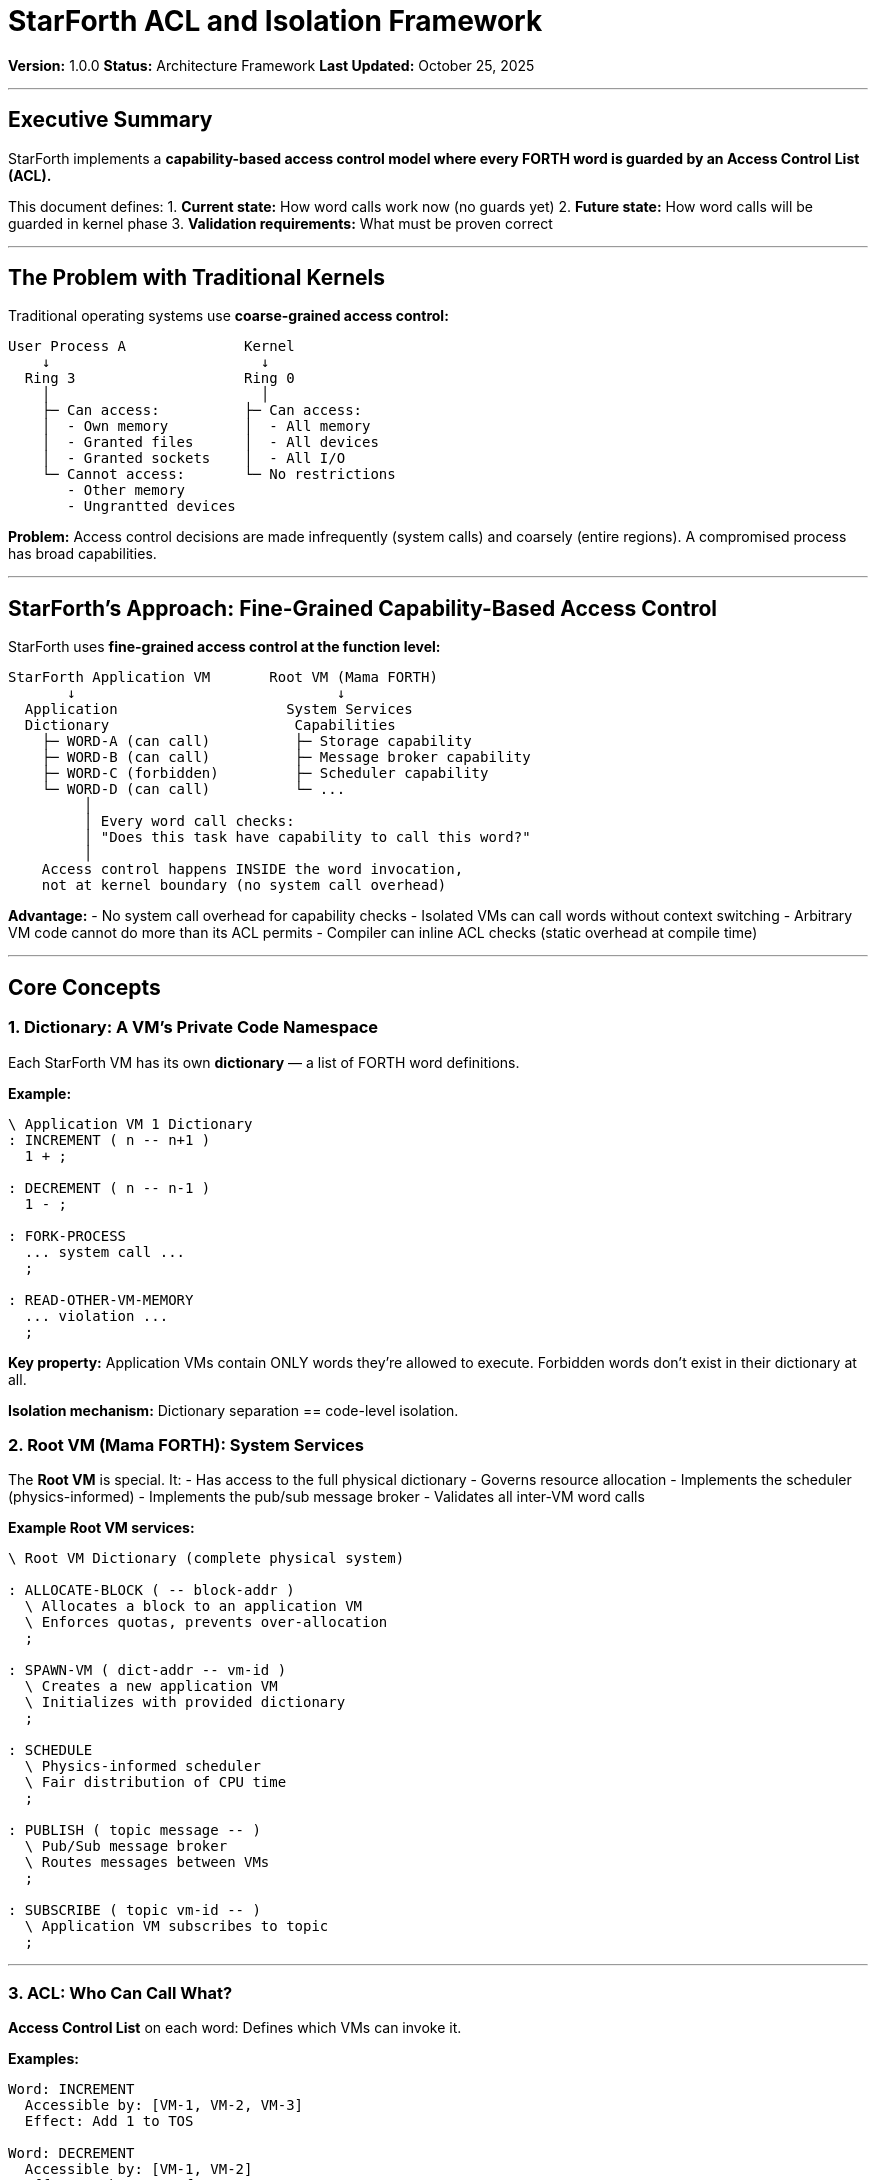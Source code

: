 ////
StarForth ACL and Isolation Framework

Document Metadata:
- Document ID: starforth-governance/acl-isolation-framework
- Version: 1.0.0
- Created: 2025-10-25
- Purpose: Define how ACL-guarded words and dictionary isolation work in StarForth
- Scope: Current architecture + future kernel architecture
- Status: ARCHITECTURE FRAMEWORK
////

= StarForth ACL and Isolation Framework

**Version:** 1.0.0
**Status:** Architecture Framework
**Last Updated:** October 25, 2025

---

== Executive Summary

StarForth implements a **capability-based access control model where every FORTH word is guarded by an Access Control List (ACL).**

This document defines:
1. **Current state:** How word calls work now (no guards yet)
2. **Future state:** How word calls will be guarded in kernel phase
3. **Validation requirements:** What must be proven correct

---

== The Problem with Traditional Kernels

Traditional operating systems use **coarse-grained access control:**

[source,text]
----
User Process A              Kernel
    ↓                         ↓
  Ring 3                    Ring 0
    │                         │
    ├─ Can access:          ├─ Can access:
    │  - Own memory         │  - All memory
    │  - Granted files      │  - All devices
    │  - Granted sockets    │  - All I/O
    └─ Cannot access:       └─ No restrictions
       - Other memory
       - Ungrantted devices
----

**Problem:** Access control decisions are made infrequently (system calls) and coarsely (entire regions). A compromised process has broad capabilities.

---

== StarForth's Approach: Fine-Grained Capability-Based Access Control

StarForth uses **fine-grained access control at the function level:**

[source,text]
----
StarForth Application VM       Root VM (Mama FORTH)
       ↓                               ↓
  Application                    System Services
  Dictionary                      Capabilities
    ├─ WORD-A (can call)          ├─ Storage capability
    ├─ WORD-B (can call)          ├─ Message broker capability
    ├─ WORD-C (forbidden)         ├─ Scheduler capability
    └─ WORD-D (can call)          └─ ...
         │
         │ Every word call checks:
         │ "Does this task have capability to call this word?"
         │
    Access control happens INSIDE the word invocation,
    not at kernel boundary (no system call overhead)
----

**Advantage:**
- No system call overhead for capability checks
- Isolated VMs can call words without context switching
- Arbitrary VM code cannot do more than its ACL permits
- Compiler can inline ACL checks (static overhead at compile time)

---

== Core Concepts

=== 1. Dictionary: A VM's Private Code Namespace

Each StarForth VM has its own **dictionary** — a list of FORTH word definitions.

**Example:**

[source,forth]
----
\ Application VM 1 Dictionary
: INCREMENT ( n -- n+1 )
  1 + ;

: DECREMENT ( n -- n-1 )
  1 - ;

: FORK-PROCESS
  ... system call ...
  ;

: READ-OTHER-VM-MEMORY
  ... violation ...
  ;
----

**Key property:** Application VMs contain ONLY words they're allowed to execute. Forbidden words don't exist in their dictionary at all.

**Isolation mechanism:** Dictionary separation == code-level isolation.

=== 2. Root VM (Mama FORTH): System Services

The **Root VM** is special. It:
- Has access to the full physical dictionary
- Governs resource allocation
- Implements the scheduler (physics-informed)
- Implements the pub/sub message broker
- Validates all inter-VM word calls

**Example Root VM services:**

[source,forth]
----
\ Root VM Dictionary (complete physical system)

: ALLOCATE-BLOCK ( -- block-addr )
  \ Allocates a block to an application VM
  \ Enforces quotas, prevents over-allocation
  ;

: SPAWN-VM ( dict-addr -- vm-id )
  \ Creates a new application VM
  \ Initializes with provided dictionary
  ;

: SCHEDULE
  \ Physics-informed scheduler
  \ Fair distribution of CPU time
  ;

: PUBLISH ( topic message -- )
  \ Pub/Sub message broker
  \ Routes messages between VMs
  ;

: SUBSCRIBE ( topic vm-id -- )
  \ Application VM subscribes to topic
  ;
----

---

=== 3. ACL: Who Can Call What?

**Access Control List** on each word: Defines which VMs can invoke it.

**Examples:**

[source,text]
----
Word: INCREMENT
  Accessible by: [VM-1, VM-2, VM-3]
  Effect: Add 1 to TOS

Word: DECREMENT
  Accessible by: [VM-1, VM-2]
  Effect: Subtract 1 from TOS

Word: READ-BLOCK
  Accessible by: [Root VM, VM-1]
  Effect: Read block from storage

Word: WRITE-SYSTEM-CONFIG
  Accessible by: [Root VM only]
  Effect: Modify system configuration
----

**Enforcement mechanism:**

When VM-2 calls DECREMENT:
[source,text]
----
1. VM-2 executes: DECREMENT
2. Kernel checks: Is VM-2 in ACL for DECREMENT?
3. If YES: Execute word
4. If NO: Raise exception (capability not granted)
----

---

== Current State: No ACL Guards (Yet)

**Today in Phase 1/2:** StarForth runs as a single VM (or isolated VMs on L4Re/seL4).

There are NO ACL checks because:
1. **L4Re/seL4 isolation:** Memory protection and capability model handled by microkernel
2. **Dictionary separation:** Each VM has its own code, so forbidden words don't exist

**Example:**

[source,text]
----
Mama FORTH        Application VM        Application VM
(Root)            (specialized dict)    (specialized dict)
  │                    │                     │
  ├─ INCREMENT         ├─ INCREMENT          ├─ DECREMENT
  ├─ DECREMENT         ├─ LOOP-LOGIC         ├─ LOOP-LOGIC
  ├─ FORK-PROCESS      └─ ...                └─ ...
  ├─ ALLOCATE-BLOCK
  ├─ READ-DISK
  └─ ...

   No word duplication. Each VM has ONLY its allowed words.
   Cross-VM calls routed through pub/sub (message-based).
----

**Validation challenge:** Prove that dictionary separation prevents unauthorized access.

---

== Future State: ACL-Guarded Kernel (Phase 3)

When StarForth becomes the kernel, ACL checks become explicit:

[source,text]
----
Mama FORTH                All Words (physical dictionary)
(Root)              ┌─────────────────────────────┐
  │                 │ Every word has an ACL       │
  │                 │                             │
  ├─ INCREMENT ←────┼─ ACL: [Root, App1, App2]  │
  ├─ DECREMENT ←────┼─ ACL: [Root, App1]        │
  ├─ FORK-PROCESS ←─┼─ ACL: [Root only]         │
  ├─ ALLOCATE ←─────┼─ ACL: [Root only]         │
  └─ ...            └─────────────────────────────┘
       │
       ├─ App1 calls DECREMENT
       │  Kernel checks: App1 in ACL? YES → Execute
       │
       ├─ App2 calls FORK-PROCESS
       │  Kernel checks: App2 in ACL? NO → Exception
       │
       └─ All word calls validated

   Single physical dictionary with runtime ACL checks.
   More flexible than dictionary separation.
   Requires formal proof of ACL enforcement correctness.
----

**Advantage:** Can hotpatch words without recompiling VMs.
**Disadvantage:** Runtime overhead (ACL check on every word call) — but negligible if inlined.

=== ACL Caching Strategy (Performance Optimization)

To eliminate per-call overhead while maintaining security:

**Compile-Time ACL Resolution:**
- When `: FOO 66 EMIT ;` is defined, resolve FOO's ACL at compile time
- FOO inherits the **least-permissive** ACL of all words it calls
- Example: FOO calls EMIT → FOO's ACL = intersection of FOO's declared ACL ∩ EMIT's ACL
- Result: FOO can only do what its constituents allow

**Runtime Cache:**
- Cache the grant/deny decision per (VM, WORD) pair
- Cache timeout: periodic re-check (revocation window)
- On cache hit: Execute word without ACL evaluation
- On cache miss: Evaluate ACL, update cache, execute

**Benefits:**
- ✓ Zero runtime overhead for hot paths (cached executions)
- ✓ Correct by construction (ACLs pre-computed)
- ✓ Natural composability (inherit permissions)
- ✓ Revocation-safe (timeout forces re-check)

**See:** `ACL_CACHING_STRATEGY.adoc` for complete design details.

---

== Validation Requirements

=== Current (Phase 1-2): Prove Dictionary Separation Works

**Question:** Does dictionary separation prevent cross-VM unauthorized access?

**Validation approach:**
1. Document dictionary construction algorithm
2. Prove that forbidden words are not loaded into application VM dictionaries
3. Test that application VM cannot call words outside its dictionary
4. Verify message-based inter-VM communication is the only cross-VM mechanism

**Evidence needed:**
- Dictionary initialization specification
- Code review of dictionary loading
- Test suite for dictionary isolation
- Architecture documentation

**Artifacts:**
- `DICTIONARY_INITIALIZATION_SPEC.adoc` — How dictionaries are built
- Test cases: `test_dictionary_isolation.c` — Verify isolation
- Security architecture review — Dictionary separation guarantees

---

=== Future (Phase 3): Prove ACL Enforcement Works

**Question:** Can we PROVE that the ACL check on every word call is correct and complete?

**Validation approach:**
1. Formalize ACL model in Isabelle/HOL
2. Define word call semantics
3. Prove: "If VM V calls word W, and V not in ACL(W), then exception is raised"
4. Prove: "No VM can bypass ACL checks"
5. Prove: "No word definition can modify ACLs"

**Key theorems to prove:**

[source,text]
----
Theorem ACL_ENFORCEMENT_CORRECTNESS:
  ∀ VM, ∀ WORD, ∀ STATE:
    Execute(VM, WORD, STATE)
    ⇒ (VM ∈ ACL(WORD)) ∨ Exception

Theorem ACL_IMMUTABILITY:
  ∀ WORD, ∀ VM, ∀ CODE:
    WORD(CODE) cannot modify ACL(WORD)

Theorem CROSS_VM_ISOLATION:
  ∀ VM-A, ∀ VM-B (VM-A ≠ VM-B):
    VM-A cannot read/modify VM-B state
    except through pub/sub messages
----

**Evidence needed:**
- Isabelle/HOL formal specification
- Machine-checked proofs
- Completeness proof (all word calls covered)
- Executable code extraction from proofs

**Artifacts:**
- `ACL_FORMAL_SPEC.thy` — Isabelle/HOL ACL model
- `ACL_ENFORCEMENT_PROOF.thy` — Main correctness proof
- `CROSS_VM_ISOLATION_PROOF.thy` — Isolation guarantee proof

---

== Specific Validation Patterns

=== Pattern 1: Word Definition Analysis

**Pattern:** Ensure NO word definition can modify ACLs

**Current validation (Phase 1-2):**
- Code review: Search for ACL modification functions
- Test: Attempt to modify ACL from application VM (should fail)

**Future validation (Phase 3):**
- Proof: ACL is immutable once initialized
- Proof: Word definition cannot create backdoors

---

=== Pattern 2: Message Broker Semantics

**Pattern:** Pub/Sub messages are the ONLY inter-VM communication

**Current validation:**
- Architecture diagram showing pub/sub as isolation boundary
- Test suite for message delivery
- Code review: No direct memory access between VMs

**Future validation:**
- Formal spec of message ordering (FIFO per topic)
- Proof: Messages delivered in order
- Proof: Message tampering detected

---

=== Pattern 3: Dictionary Isolation

**Pattern:** Each VM sees ONLY its authorized words

**Current validation:**
- Dictionary construction algorithm documented
- Code review of dictionary loading
- Test: Application VM cannot find unauthorized words
- Test: FIND returns not-found for protected words

**Future validation:**
- Proof: Dictionary is complete (all authorized words present)
- Proof: Dictionary is minimal (no extra words)
- Proof: Dictionary cannot be dynamically modified

---

=== Pattern 4: Capability Propagation

**Pattern:** Capabilities cannot leak from one VM to another

**Current validation:**
- Architecture review: No capability data structures in code
- Code review: No capability references in pub/sub messages

**Future validation:**
- Proof: Capabilities are opaque (cannot be forged)
- Proof: Capability format cannot be guessed
- Proof: Revoked capabilities cannot be used

---

== Standards Alignment

[cols="2,2"]
|===
| Validation Aspect | Relevant Standard

| Dictionary isolation
| ISO/IEC 27034 (Application Security)

| ACL enforcement
| Common Criteria (CC) / ISO/IEC 15408

| Message broker semantics
| ISO/IEC 25010 (Quality - Reliability)

| Formal proofs
| Isabelle/HOL community standards

| Secure coding (Phase 1-2)
| MISRA C:2023, SEI CERT C

|===

---

== Current Artifacts and Gaps

=== Existing Artifacts

- ✓ `FORTH-79_COMPLIANCE_MATRIX.adoc` — Word semantics
- ✓ 675+ test suite — General functionality
- ✓ Code review in git history — Design evolution
- ✓ Architecture documentation (in StarshipOS repo)

=== Missing Artifacts (Layer 1-2)

- ○ `DICTIONARY_INITIALIZATION_SPEC.adoc` — Dictionary algorithm
- ○ `ACL_PATTERN_DOCUMENTATION.adoc` — ACL design patterns
- ○ Test suite for dictionary isolation
- ○ Security architecture review document
- ○ Message broker specification

=== Future Artifacts (Layer 3)

- ○ `ACL_FORMAL_SPEC.thy` — Isabelle/HOL formal model
- ○ `ACL_ENFORCEMENT_PROOF.thy` — Correctness proof
- ○ `ISOLATION_GUARANTEE_PROOF.thy` — Safety proof
- ○ `PUBSUB_SEMANTICS_PROOF.thy` — Message reliability proof

---

== Roadmap

**v1.0 (now):** Document current dictionary separation architecture

**v2.0 (with seL4 port):** Prove integration with seL4 capability model

**v3.0+ (kernel phase):** Isabelle/HOL formal proofs of ACL enforcement

---

== Related Documents

* `CAPABILITY_KERNEL_FRAMEWORK.adoc` — Three-layer validation model
* `FORTH-79_COMPLIANCE_MATRIX.adoc` — Word semantics and testing
* `GOVERNANCE.md` — Repository governance
* StarForth source code — Actual implementation (~/CLionProjects/StarForth)

---

== Document History

[cols="^1,^2,2,<4"]
|===
| Version | Date | Author | Change Summary

| 1.0.0
| 2025-10-25
| rajames
| Created ACL and isolation framework for capability-based design
|===

---

**StarForth:** Capabilities at every word. Security by design.